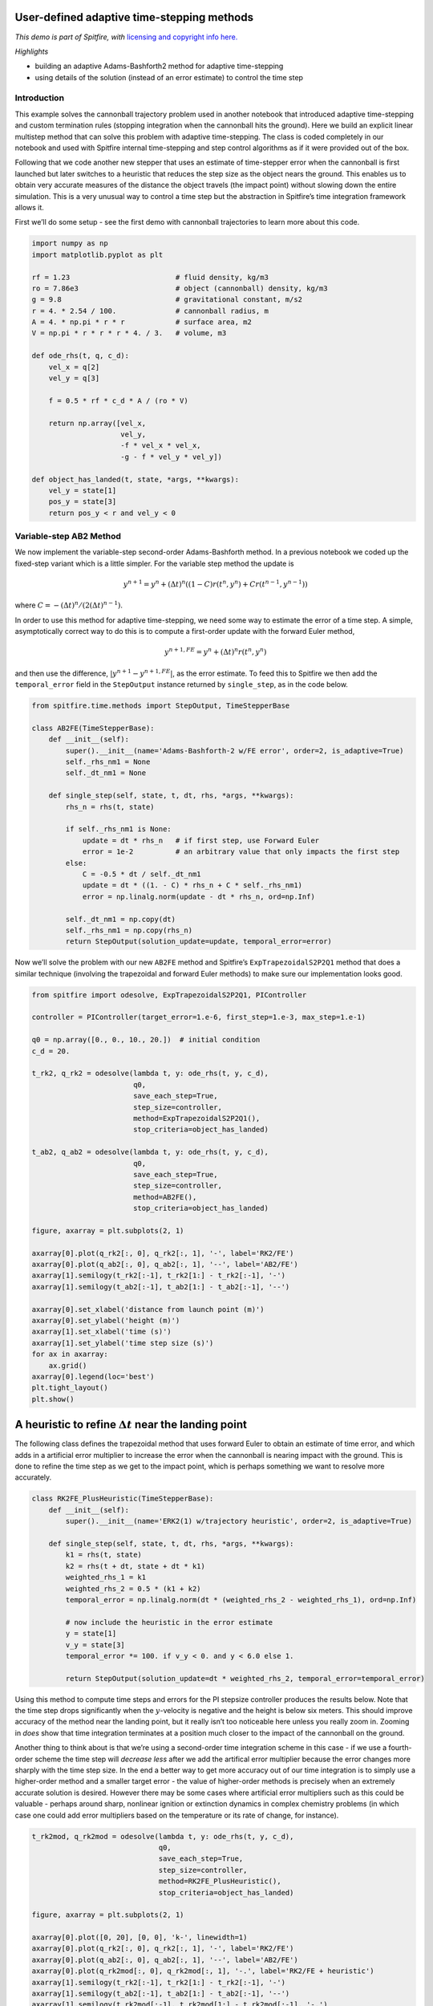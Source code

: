 User-defined adaptive time-stepping methods
===========================================

*This demo is part of Spitfire, with* `licensing and copyright info
here. <https://github.com/sandialabs/Spitfire/blob/master/license.md>`__

*Highlights*

-  building an adaptive Adams-Bashforth2 method for adaptive
   time-stepping
-  using details of the solution (instead of an error estimate) to
   control the time step

Introduction
------------

This example solves the cannonball trajectory problem used in another
notebook that introduced adaptive time-stepping and custom termination
rules (stopping integration when the cannonball hits the ground). Here
we build an explicit linear multistep method that can solve this problem
with adaptive time-stepping. The class is coded completely in our
notebook and used with Spitfire internal time-stepping and step control
algorithms as if it were provided out of the box.

Following that we code another new stepper that uses an estimate of
time-stepper error when the cannonball is first launched but later
switches to a heuristic that reduces the step size as the object nears
the ground. This enables us to obtain very accurate measures of the
distance the object travels (the impact point) without slowing down the
entire simulation. This is a very unusual way to control a time step but
the abstraction in Spitfire’s time integration framework allows it.

First we’ll do some setup - see the first demo with cannonball
trajectories to learn more about this code.

.. code:: ipython3

    import numpy as np
    import matplotlib.pyplot as plt
    
    rf = 1.23                         # fluid density, kg/m3
    ro = 7.86e3                       # object (cannonball) density, kg/m3
    g = 9.8                           # gravitational constant, m/s2
    r = 4. * 2.54 / 100.              # cannonball radius, m
    A = 4. * np.pi * r * r            # surface area, m2
    V = np.pi * r * r * r * 4. / 3.   # volume, m3
        
    def ode_rhs(t, q, c_d):
        vel_x = q[2]
        vel_y = q[3]
        
        f = 0.5 * rf * c_d * A / (ro * V)
        
        return np.array([vel_x,
                         vel_y,
                         -f * vel_x * vel_x,
                         -g - f * vel_y * vel_y])
    
    def object_has_landed(t, state, *args, **kwargs):
        vel_y = state[1]
        pos_y = state[3]
        return pos_y < r and vel_y < 0

Variable-step AB2 Method
------------------------

We now implement the variable-step second-order Adams-Bashforth method.
In a previous notebook we coded up the fixed-step variant which is a
little simpler. For the variable step method the update is

.. math::  y^{n+1} = y^{n} + (\Delta t)^n\left((1-C) r(t^n,y^n) + C r(t^{n-1},y^{n-1})\right) 

where :math:`C = -(\Delta t)^n/(2(\Delta t)^{n-1})`.

In order to use this method for adaptive time-stepping, we need some way
to estimate the error of a time step. A simple, asymptotically correct
way to do this is to compute a first-order update with the forward Euler
method,

.. math::  y^{n+1,FE} = y^{n} + (\Delta t)^n r(t^n,y^n)

and then use the difference, :math:`|y^{n+1}-y^{n+1,FE}|`, as the error
estimate. To feed this to Spitfire we then add the ``temporal_error``
field in the ``StepOutput`` instance returned by ``single_step``, as in
the code below.

.. code:: ipython3

    from spitfire.time.methods import StepOutput, TimeStepperBase
    
    class AB2FE(TimeStepperBase):
        def __init__(self):
            super().__init__(name='Adams-Bashforth-2 w/FE error', order=2, is_adaptive=True)
            self._rhs_nm1 = None
            self._dt_nm1 = None
    
        def single_step(self, state, t, dt, rhs, *args, **kwargs):
            rhs_n = rhs(t, state)
            
            if self._rhs_nm1 is None:
                update = dt * rhs_n   # if first step, use Forward Euler
                error = 1e-2          # an arbitrary value that only impacts the first step
            else:
                C = -0.5 * dt / self._dt_nm1
                update = dt * ((1. - C) * rhs_n + C * self._rhs_nm1)
                error = np.linalg.norm(update - dt * rhs_n, ord=np.Inf)
            
            self._dt_nm1 = np.copy(dt)
            self._rhs_nm1 = np.copy(rhs_n)
            return StepOutput(solution_update=update, temporal_error=error)

Now we’ll solve the problem with our new ``AB2FE`` method and Spitfire’s
``ExpTrapezoidalS2P2Q1`` method that does a similar technique (involving
the trapezoidal and forward Euler methods) to make sure our
implementation looks good.

.. code:: ipython3

    from spitfire import odesolve, ExpTrapezoidalS2P2Q1, PIController
    
    controller = PIController(target_error=1.e-6, first_step=1.e-3, max_step=1.e-1)
    
    q0 = np.array([0., 0., 10., 20.])  # initial condition
    c_d = 20.
    
    t_rk2, q_rk2 = odesolve(lambda t, y: ode_rhs(t, y, c_d),
                            q0,
                            save_each_step=True,
                            step_size=controller,
                            method=ExpTrapezoidalS2P2Q1(),
                            stop_criteria=object_has_landed)
    
    t_ab2, q_ab2 = odesolve(lambda t, y: ode_rhs(t, y, c_d),
                            q0,
                            save_each_step=True,
                            step_size=controller,
                            method=AB2FE(),
                            stop_criteria=object_has_landed)
    
    figure, axarray = plt.subplots(2, 1)
    
    axarray[0].plot(q_rk2[:, 0], q_rk2[:, 1], '-', label='RK2/FE')
    axarray[0].plot(q_ab2[:, 0], q_ab2[:, 1], '--', label='AB2/FE')
    axarray[1].semilogy(t_rk2[:-1], t_rk2[1:] - t_rk2[:-1], '-')
    axarray[1].semilogy(t_ab2[:-1], t_ab2[1:] - t_ab2[:-1], '--')
    
    axarray[0].set_xlabel('distance from launch point (m)')
    axarray[0].set_ylabel('height (m)')
    axarray[1].set_xlabel('time (s)')
    axarray[1].set_ylabel('time step size (s)')
    for ax in axarray:
        ax.grid()
    axarray[0].legend(loc='best')
    plt.tight_layout()
    plt.show()



.. image:: customized_adaptive_stepping_files/customized_adaptive_stepping_6_0.png


A heuristic to refine :math:`\Delta t` near the landing point
=============================================================

The following class defines the trapezoidal method that uses forward
Euler to obtain an estimate of time error, and which adds in a
artificial error multiplier to increase the error when the cannonball is
nearing impact with the ground. This is done to refine the time step as
we get to the impact point, which is perhaps something we want to
resolve more accurately.

.. code:: ipython3

    class RK2FE_PlusHeuristic(TimeStepperBase):
        def __init__(self):
            super().__init__(name='ERK2(1) w/trajectory heuristic', order=2, is_adaptive=True)
    
        def single_step(self, state, t, dt, rhs, *args, **kwargs):
            k1 = rhs(t, state)
            k2 = rhs(t + dt, state + dt * k1)
            weighted_rhs_1 = k1
            weighted_rhs_2 = 0.5 * (k1 + k2)
            temporal_error = np.linalg.norm(dt * (weighted_rhs_2 - weighted_rhs_1), ord=np.Inf)
            
            # now include the heuristic in the error estimate
            y = state[1]
            v_y = state[3]
            temporal_error *= 100. if v_y < 0. and y < 6.0 else 1.
            
            return StepOutput(solution_update=dt * weighted_rhs_2, temporal_error=temporal_error)

Using this method to compute time steps and errors for the PI stepsize
controller produces the results below. Note that the time step drops
significantly when the :math:`y`-velocity is negative and the height is
below six meters. This should improve accuracy of the method near the
landing point, but it really isn’t too noticeable here unless you really
zoom in. Zooming in *does* show that time integration terminates at a
position much closer to the impact of the cannonball on the ground.

Another thing to think about is that we’re using a second-order time
integration scheme in this case - if we use a fourth-order scheme the
time step will *decrease less* after we add the artifical error
multiplier because the error changes more sharply with the time step
size. In the end a better way to get more accuracy out of our time
integration is to simply use a higher-order method and a smaller target
error - the value of higher-order methods is precisely when an extremely
accurate solution is desired. However there may be some cases where
artificial error multipliers such as this could be valuable - perhaps
around sharp, nonlinear ignition or extinction dynamics in complex
chemistry problems (in which case one could add error multipliers based
on the temperature or its rate of change, for instance).

.. code:: ipython3

    t_rk2mod, q_rk2mod = odesolve(lambda t, y: ode_rhs(t, y, c_d),
                                  q0,
                                  save_each_step=True,
                                  step_size=controller,
                                  method=RK2FE_PlusHeuristic(),
                                  stop_criteria=object_has_landed)
    
    figure, axarray = plt.subplots(2, 1)
    
    axarray[0].plot([0, 20], [0, 0], 'k-', linewidth=1)
    axarray[0].plot(q_rk2[:, 0], q_rk2[:, 1], '-', label='RK2/FE')
    axarray[0].plot(q_ab2[:, 0], q_ab2[:, 1], '--', label='AB2/FE')
    axarray[0].plot(q_rk2mod[:, 0], q_rk2mod[:, 1], '-.', label='RK2/FE + heuristic')
    axarray[1].semilogy(t_rk2[:-1], t_rk2[1:] - t_rk2[:-1], '-')
    axarray[1].semilogy(t_ab2[:-1], t_ab2[1:] - t_ab2[:-1], '--')
    axarray[1].semilogy(t_rk2mod[:-1], t_rk2mod[1:] - t_rk2mod[:-1], '-.')
    
    axarray[0].set_xlabel('distance from launch point (m)')
    axarray[0].set_ylabel('height (m)')
    axarray[1].set_xlabel('time (s)')
    axarray[1].set_ylabel('time step size (s)')
    for ax in axarray:
        ax.grid()
    axarray[0].legend(loc='best')
    plt.tight_layout()
    plt.show()



.. image:: customized_adaptive_stepping_files/customized_adaptive_stepping_10_0.png


Conclusion
----------

This notebook has shown how to code some user-defined classes that
compute embedded error estimates to drive adaptive time-stepping. In one
example a classical variable-step second-order Adams-Bashforth method
was implemented, and in the other we use a Runge-Kutta method with both
a rigorous error estimate and an additional error from a heuristic based
on specific details of the differential equations being solved.

